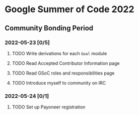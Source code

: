 * Google Summer of Code 2022

** Community Bonding Period
*** 2022-05-23 [0/5]
**** TODO Write derivations for each =Goal= module
**** TODO Read Accepted Contributor Information page
**** TODO Read GSoC roles and responsibilities page
**** TODO Introduce myself to community on IRC
*** 2022-05-24 [0/1]
**** TODO Set up Payoneer registration
